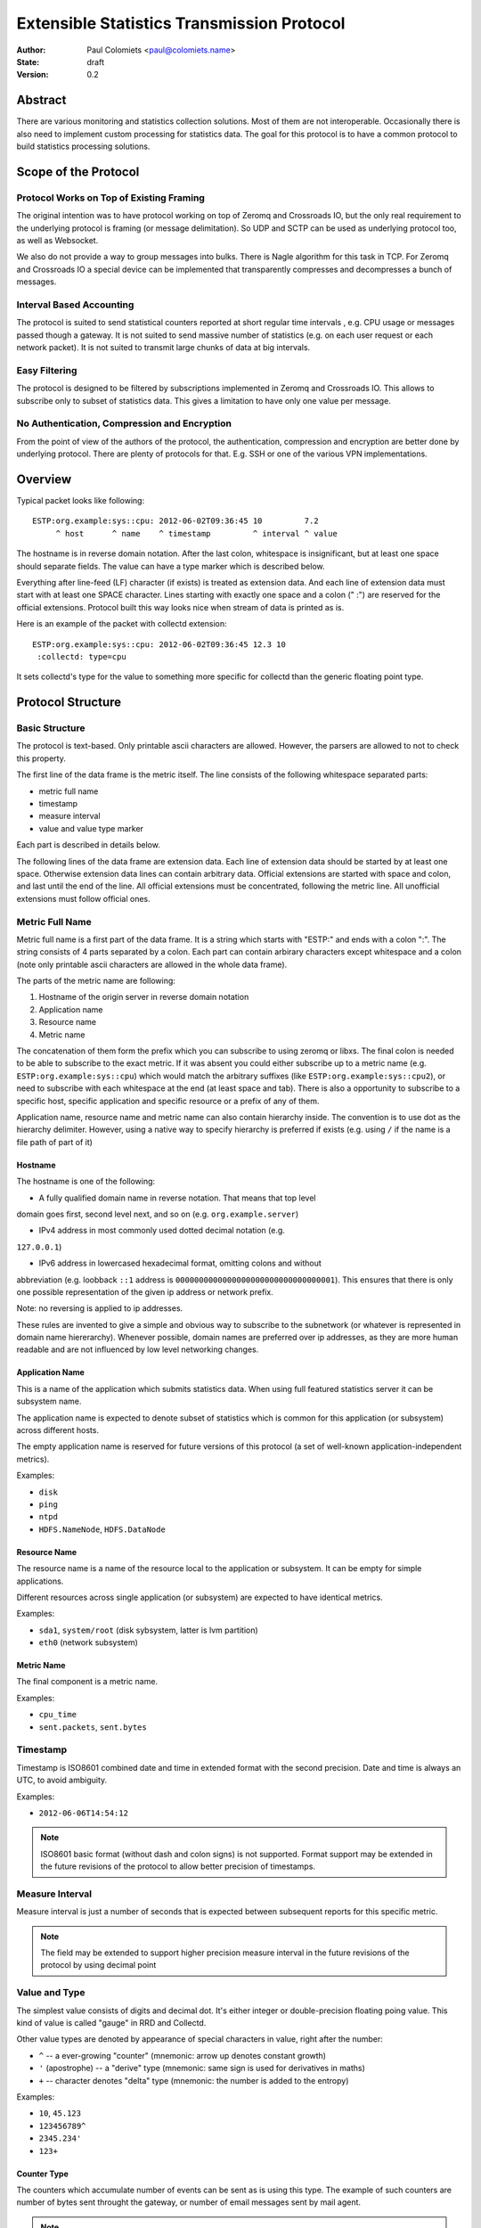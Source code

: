 ===========================================
Extensible Statistics Transmission Protocol
===========================================

:Author: Paul Colomiets <paul@colomiets.name>
:State: draft
:Version: 0.2


Abstract
========

There are various monitoring and statistics collection solutions.  Most of them
are not interoperable.  Occasionally there is also need to implement custom
processing for statistics data.  The goal for this protocol is to have a common
protocol to build statistics processing solutions.


Scope of the Protocol
=====================


Protocol Works on Top of Existing Framing
-----------------------------------------

The original intention was to have protocol working on top of Zeromq and
Crossroads IO, but the only real requirement to the underlying protocol is
framing (or message delimitation). So UDP and SCTP can be used as underlying
protocol too, as well as Websocket.

We also do not provide a way to group messages into bulks. There is Nagle
algorithm for this task in TCP. For Zeromq and Crossroads IO a special device
can be implemented that transparently compresses and decompresses a bunch of
messages.


Interval Based Accounting
-------------------------

The protocol is suited to send statistical counters reported at short regular
time intervals , e.g. CPU usage or messages passed though a gateway. It is not
suited to send massive number of statistics (e.g. on each user request or each
network packet). It is not suited to transmit large chunks of data at big
intervals.


Easy Filtering
--------------

The protocol is designed to be filtered by subscriptions implemented in Zeromq
and Crossroads IO. This allows to subscribe only to subset of statistics data.
This gives a limitation to have only one value per message.


No Authentication, Compression and Encryption
---------------------------------------------

From the point of view of the authors of the protocol, the authentication,
compression and encryption are better done by underlying protocol. There are
plenty of protocols for that. E.g. SSH or one of the various VPN
implementations.


Overview
========

Typical packet looks like following::

    ESTP:org.example:sys::cpu: 2012-06-02T09:36:45 10         7.2
         ^ host      ^ name    ^ timestamp         ^ interval ^ value

The hostname is in reverse domain notation. After the last colon, whitespace is
insignificant, but at least one space should separate fields. The value can
have a type marker which is described below.

Everything after line-feed (LF) character (if exists) is treated as extension
data. And each line of extension data must start with at least one SPACE
character.  Lines starting with exactly one space and a colon (" :") are
reserved for the official extensions. Protocol built this way looks nice when
stream of data is printed as is.

Here is an example of the packet with collectd extension::

    ESTP:org.example:sys::cpu: 2012-06-02T09:36:45 12.3 10
     :collectd: type=cpu

It sets collectd's type for the value to something more specific for collectd
than the generic floating point type.


Protocol Structure
==================


Basic Structure
---------------

The protocol is text-based. Only printable ascii characters are allowed.
However, the parsers are allowed to not to check this property.

The first line of the data frame is the metric itself. The line consists of
the following whitespace separated parts:

* metric full name
* timestamp
* measure interval
* value and value type marker

Each part is described in details below.

The following lines of the data frame are extension data. Each line of
extension data should be started by at least one space. Otherwise extension
data lines can contain arbitrary data. Official extensions are started with
space and colon, and last until the end of the line. All official extensions
must be concentrated, following the metric line. All unofficial extensions must
follow official ones.


Metric Full Name
----------------

Metric full name is a first part of the data frame. It is a string which starts
with "ESTP:" and ends with a colon ":". The string consists of 4 parts
separated by a colon. Each part can contain arbirary characters except
whitespace and a colon (note only printable ascii characters are allowed in the
whole data frame).

The parts of the metric name are following:

1. Hostname of the origin server in reverse domain notation
2. Application name
3. Resource name
4. Metric name

The concatenation of them form the prefix which you can subscribe to using
zeromq or libxs. The final colon is needed to be able to subscribe to the exact
metric. If it was absent you could either subscribe up to a metric name (e.g.
``ESTP:org.example:sys::cpu``) which would match the arbitrary suffixes (like
``ESTP:org.example:sys::cpu2``), or need to subscribe with each whitespace at
the end (at least space and tab). There is also a opportunity to subscribe
to a specific host, specific application and specific resource or a prefix
of any of them.

Application name, resource name and metric name can also contain hierarchy
inside. The convention is to use dot as the hierarchy delimiter. However, using
a native way to specify hierarchy is preferred if exists (e.g. using ``/`` if
the name is a file path of part of it)


Hostname
````````
The hostname is one of the following:

* A fully qualified domain name in reverse notation. That means that top level
domain goes first, second level next, and so on (e.g. ``org.example.server``)

* IPv4 address in most commonly used dotted decimal notation (e.g.
``127.0.0.1``)

* IPv6 address in lowercased hexadecimal format, omitting colons and without
abbreviation (e.g. loobback ``::1`` address is
``0000000000000000000000000000000001``). This ensures that there is only one
possible representation of the given ip address or network prefix.

Note: no reversing is applied to ip addresses.

These rules are invented to give a simple and obvious way to subscribe to the
subnetwork (or whatever is represented in domain name hiererarchy). Whenever
possible, domain names are preferred over ip addresses, as they are more human
readable and are not influenced by low level networking changes.


Application Name
````````````````

This is a name of the application which submits statistics data. When using
full featured statistics server it can be subsystem name.

The application name is expected to denote subset of statistics which is common
for this application (or subsystem) across different hosts.

The empty application name is reserved for future versions of this protocol (a
set of well-known application-independent metrics).

Examples:

* ``disk``
* ``ping``
* ``ntpd``
* ``HDFS.NameNode``, ``HDFS.DataNode``


Resource Name
`````````````

The resource name is a name of the resource local to  the application or
subsystem. It can be empty for simple applications.

Different resources across single application (or subsystem) are expected to
have identical metrics.

Examples:

* ``sda1``, ``system/root`` (disk sybsystem, latter is lvm partition)
* ``eth0`` (network subsystem)


Metric Name
```````````

The final component is a metric name.

Examples:

* ``cpu_time``
* ``sent.packets``, ``sent.bytes``


Timestamp
---------

Timestamp is ISO8601 combined date and time in extended format with the second
precision. Date and time is always an UTC, to avoid ambiguity.

Examples:

* ``2012-06-06T14:54:12``

.. note:: ISO8601 basic format (without dash and colon signs) is not supported.
   Format support may be extended in the future revisions of the protocol to
   allow better precision of timestamps.


Measure Interval
----------------

Measure interval is just a number of seconds that is expected between
subsequent reports for this specific metric.

.. note:: The field may be extended to support higher precision measure
   interval in the future revisions of the protocol by using decimal point


Value and Type
--------------

The simplest value consists of digits and decimal dot. It's either integer or
double-precision floating poing value. This kind of value is called "gauge" in
RRD and Collectd.

Other value types are denoted by appearance of special characters in value,
right after the number:

* ``^`` -- a ever-growing "counter" (mnemonic: arrow up denotes constant
  growth)

* ``'`` (apostrophe) -- a "derive" type (mnemonic: same sign is used for
  derivatives in maths)

* ``+`` -- character denotes "delta" type (mnemonic: the number is added to
  the entropy)

Examples:

* ``10``, ``45.123``
* ``123456789^``
* ``2345.234'``
* ``123+``


Counter Type
````````````

The counters which accumulate number of events can be sent as is using this
type. The example of such counters are number of bytes sent throught the
gateway, or number of email messages sent by mail agent.

.. note:: This version of the protocol has no notion of counter wrap. This
   event is deemed as insignificant, or at least less important than treating
   counter reset as counter wrap. So for RRD-based implementations its
   recommented to use DERIVE type with minimum of 0 to store value of ESTP
   counter type


Derive Type
```````````

This type is basically similar to counter except the number is expected to be
able to become lower. For example if you have a free space
on hard drive, you may want to know how the data size changes over time.

.. note:: We have no maximum and minimum limits at the moment. So it's
   impossible to find out whether the value was just reset or the delta is so
   big. So use of this type is not recommended for non-persistent counters.


Delta Type
``````````

Number with this type denotes the number of events occured during the interval.

.. note:: This is ABSOLUTE type from the RRDTool, but I find that name
   misleading


Choosing the Right Data Type
````````````````````````````

Selecting the data type is trivial problem although not very obvious at first
glance.  There are some rules of thumb:

1. Use gauge and delta type if possible as it allows stateless inspection of
statistics

2. Use gauge on values that are same for any measuring interval (e.g. CPU usage
or memory free)

2. Use delta type for events over time values. It's not only semantially right,
it also allows to change interval without loosing old data, and it allows GUI
to display rate values over larger periods of time (e.g. you submit messages
per ten second period, and GUI shows messages per hour and messages per day)

3. Use counter type when you have no state, or when you have no control over
when exactly the value is measured (or in other words if your timer is
inacurate). E.g. getting received bytes from router by SNMP may take a time if
network load is high.

4. Use derive type when you need to track the change of some value. Do not use
it for volatile counters which can be reset on software restart, and on
counters that wrap. Example of such value is database size: it's fully
non-volatile value and it's grows is more interesting that the full size.


Forward Compatiblity
====================

This section defines the extension points where protocol can be improved in the
future. The decision whether to implement the rules outlined here is given to
the protocol implementor, but we highly encourage to consider them to build
interoperable and future proof protocol implementation.

TBD


Copyright
=========

This document has been placed in the public domain.

For the legal description of the statement above see:

http://creativecommons.org/publicdomain/zero/1.0/
